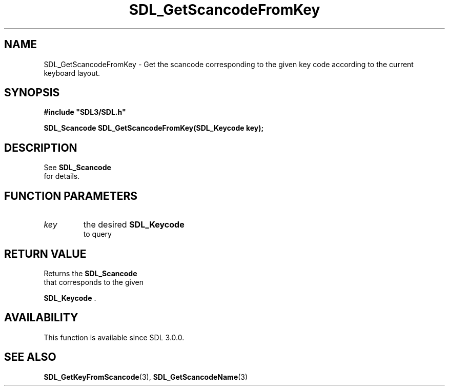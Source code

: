 .\" This manpage content is licensed under Creative Commons
.\"  Attribution 4.0 International (CC BY 4.0)
.\"   https://creativecommons.org/licenses/by/4.0/
.\" This manpage was generated from SDL's wiki page for SDL_GetScancodeFromKey:
.\"   https://wiki.libsdl.org/SDL_GetScancodeFromKey
.\" Generated with SDL/build-scripts/wikiheaders.pl
.\"  revision SDL-aba3038
.\" Please report issues in this manpage's content at:
.\"   https://github.com/libsdl-org/sdlwiki/issues/new
.\" Please report issues in the generation of this manpage from the wiki at:
.\"   https://github.com/libsdl-org/SDL/issues/new?title=Misgenerated%20manpage%20for%20SDL_GetScancodeFromKey
.\" SDL can be found at https://libsdl.org/
.de URL
\$2 \(laURL: \$1 \(ra\$3
..
.if \n[.g] .mso www.tmac
.TH SDL_GetScancodeFromKey 3 "SDL 3.0.0" "SDL" "SDL3 FUNCTIONS"
.SH NAME
SDL_GetScancodeFromKey \- Get the scancode corresponding to the given key code according to the current keyboard layout\[char46]
.SH SYNOPSIS
.nf
.B #include \(dqSDL3/SDL.h\(dq
.PP
.BI "SDL_Scancode SDL_GetScancodeFromKey(SDL_Keycode key);
.fi
.SH DESCRIPTION
See 
.BR SDL_Scancode
 for details\[char46]

.SH FUNCTION PARAMETERS
.TP
.I key
the desired 
.BR SDL_Keycode
 to query
.SH RETURN VALUE
Returns the 
.BR SDL_Scancode
 that corresponds to the given

.BR SDL_Keycode
\[char46]

.SH AVAILABILITY
This function is available since SDL 3\[char46]0\[char46]0\[char46]

.SH SEE ALSO
.BR SDL_GetKeyFromScancode (3),
.BR SDL_GetScancodeName (3)
